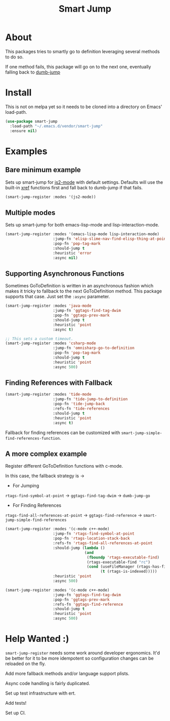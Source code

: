 #+TITLE: Smart Jump

* About
  This packages tries to smartly go to definition leveraging several methods to
  do so.

  If one method fails, this package will go on to the next one, eventually
  falling back to [[https://github.com/jacktasia/dumb-jump][dumb-jump]]

* Install
  This is not on melpa yet so it needs to be cloned into a directory on Emacs'
  load-path.

  #+begin_src emacs-lisp :tangle yes
  (use-package smart-jump
    :load-path "~/.emacs.d/vendor/smart-jump"
    :ensure nil)
  #+end_src

* Examples
** Bare minimum example
   Sets up smart-jump for [[https://github.com/mooz/js2-mode][js2-mode]] with default settings. Defaults will use the
   built-in [[https://github.com/emacs-mirror/emacs/blob/master/lisp/progmodes/xref.el][xref]] functions first and fall back to dumb-jump if that fails.

   #+begin_src emacs-lisp :tangle yes
   (smart-jump-register :modes '(js2-mode))
   #+end_src
** Multiple modes
   Sets up smart-jump for both emacs-lisp-mode and lisp-interaction-mode.
   #+begin_src emacs-lisp :tangle yes
   (smart-jump-register :modes '(emacs-lisp-mode lisp-interaction-mode)
                        :jump-fn 'elisp-slime-nav-find-elisp-thing-at-point
                        :pop-fn 'pop-tag-mark
                        :should-jump t
                        :heuristic 'error
                        :async nil)
   #+end_src
** Supporting Asynchronous Functions
   Sometimes GoToDefinition is written in an asynchronous fashion which makes it
   tricky to fallback to the next GoToDefinition method. This package supports
   that case. Just set the ~:async~ parameter.
   #+begin_src emacs-lisp :tangle yes
   (smart-jump-register :modes 'java-mode
                        :jump-fn 'ggtags-find-tag-dwim
                        :pop-fn 'ggtags-prev-mark
                        :should-jump t
                        :heuristic 'point
                        :async t)

   #+end_src

   #+begin_src emacs-lisp :tangle yes
   ;; This sets a custom timeout.
   (smart-jump-register :modes 'csharp-mode
                        :jump-fn 'omnisharp-go-to-definition
                        :pop-fn 'pop-tag-mark
                        :should-jump t
                        :heuristic 'point
                        :async 500)
   #+end_src
** Finding References with Fallback
   #+begin_src emacs-lisp :tangle yes
  (smart-jump-register :modes 'tide-mode
                       :jump-fn 'tide-jump-to-definition
                       :pop-fn 'tide-jump-back
                       :refs-fn 'tide-references
                       :should-jump t
                       :heuristic 'point
                       :async t)
   #+end_src

   Fallback for finding references can be customized with
   ~smart-jump-simple-find-references-function~.
** A more complex example
   Register different GoToDefinition functions with c-mode.

   In this case, the fallback strategy is ->

   - For Jumping
   ~rtags-find-symbol-at-point~ -> ~ggtags-find-tag-dwim~ -> ~dumb-jump-go~

   - For Finding References
   ~rtags-find-all-references-at-point~ -> ~ggtags-find-reference~ -> ~smart-jump-simple-find-references~

   #+begin_src emacs-lisp :tangle yes
  (smart-jump-register :modes '(c-mode c++-mode)
                       :jump-fn 'rtags-find-symbol-at-point
                       :pop-fn 'rtags-location-stack-back
                       :refs-fn 'rtags-find-all-references-at-point
                       :should-jump (lambda ()
                                     (and
                                      (fboundp 'rtags-executable-find)
                                      (rtags-executable-find "rc")
                                      (cond (useFileManager (rtags-has-filemanager))
                                            (t (rtags-is-indexed)))))
                       :heuristic 'point
                       :async 500)

  (smart-jump-register :modes '(c-mode c++-mode)
                       :jump-fn 'ggtags-find-tag-dwim
                       :pop-fn 'ggtags-prev-mark
                       :refs-fn 'ggtags-find-reference
                       :should-jump t
                       :heuristic 'point
                       :async 500)
   #+end_src
* Help Wanted :)
  ~smart-jump-register~ needs some work around developer ergonomics. It'd be
  better for it to be more idempotent so configuration changes can be reloaded
  on the fly.

  Add more fallback methods and/or language support plists.

  Async code handling is fairly duplicated.

  Set up test infrastructure with ert.

  Add tests!

  Set up CI.

